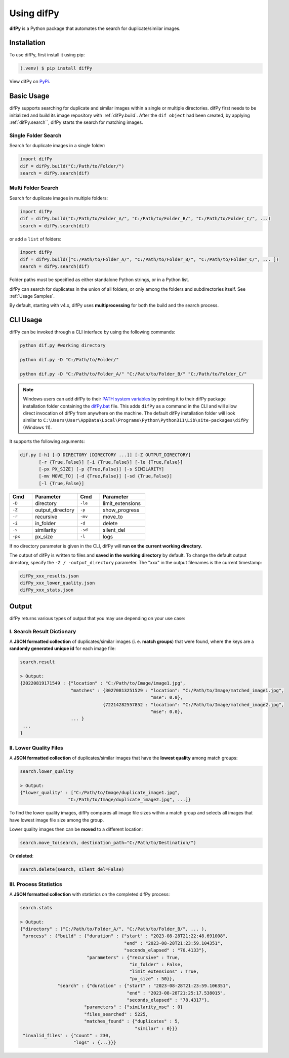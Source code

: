Using difPy
=====

.. _using difPy:

**difPy** is a Python package that automates the search for duplicate/similar images.

.. _installation:

Installation
------------

To use difPy, first install it using pip:

.. code-block:: console

   (.venv) $ pip install difPy

View difPy on `PyPi <https://pypi.org/project/difPy/>`_.

.. _usage:

Basic Usage
----------------

difPy supports searching for duplicate and similar images within a single or multiple directories. difPy first needs to be initialized and build its image repository with :ref:`difPy.build`. After the ``dif object`` had been created, by applying :ref:`difPy.search``, difPy starts the search for matching images. 

Single Folder Search
^^^^^^^^^^

Search for duplicate images in a single folder:

.. code-block:: python

   import difPy
   dif = difPy.build("C:/Path/to/Folder/")
   search = difPy.search(dif)

Multi Folder Search
^^^^^^^^^^

Search for duplicate images in multiple folders:

.. code-block:: python

   import difPy
   dif = difPy.build("C:/Path/to/Folder_A/", "C:/Path/to/Folder_B/", "C:/Path/to/Folder_C/", ...)
   search = difPy.search(dif)

or add a ``list`` of folders:

.. code-block:: python

   import difPy
   dif = difPy.build(["C:/Path/to/Folder_A/", "C:/Path/to/Folder_B/", "C:/Path/to/Folder_C/", ... ])
   search = difPy.search(dif)


Folder paths must be specified as either standalone Python strings, or in a Python list. 

difPy can search for duplicates in the union of all folders, or only among the folders and subdirectories itself. See :ref:`Usage Samples`.

By default, starting with v4.x, difPy uses **multiprocessing** for both the build and the search process.

.. _cli_usage:

CLI Usage
----------------

difPy can be invoked through a CLI interface by using the following commands:

.. code-block:: python

   python dif.py #working directory

   python dif.py -D "C:/Path/to/Folder/"

   python dif.py -D "C:/Path/to/Folder_A/" "C:/Path/to/Folder_B/" "C:/Path/to/Folder_C/"

.. note::

   Windows users can add difPy to their `PATH system variables <https://www.computerhope.com/issues/ch000549.htm>`_ by pointing it to their difPy package installation folder containing the `difPy.bat <https://github.com/elisemercury/Duplicate-Image-Finder/difPy/difPy.bat>`_ file. This adds ``difPy`` as a command in the CLI and will allow direct invocation of difPy from anywhere on the machine. The default difPy installation folder will look similar to ``C:\Users\User\AppData\Local\Programs\Python\Python311\Lib\site-packages\difPy`` (Windows 11).

It supports the following arguments:

.. code-block:: python
   
   dif.py [-h] [-D DIRECTORY [DIRECTORY ...]] [-Z OUTPUT_DIRECTORY] 
          [-r {True,False}] [-i {True,False}] [-le {True,False}] 
          [-px PX_SIZE] [-p {True,False}] [-s SIMILARITY] 
          [-mv MOVE_TO] [-d {True,False}] [-sd {True,False}] 
          [-l {True,False}]

.. csv-table::
   :header: Cmd,Parameter,Cmd,Parameter
   :widths: 5, 10, 5, 10
   :class: tight-table

   ``-D``,directory,``-le``,limit_extensions
   ``-Z``,output_directory,``-p``,show_progress
   ``-r``,recursive,``-mv``,move_to
   ``-i``,in_folder,``-d``,delete
   ``-s``,similarity,``-sd``,silent_del
   ``-px``,px_size,``-l``,logs

If no directory parameter is given in the CLI, difPy will **run on the current working directory**.

The output of difPy is written to files and **saved in the working directory** by default. To change the default output directory, specify the ``-Z / -output_directory`` parameter. The "xxx" in the output filenames is the current timestamp:

.. code-block:: python

   difPy_xxx_results.json
   difPy_xxx_lower_quality.json
   difPy_xxx_stats.json

.. _output:

Output
----------------

difPy returns various types of output that you may use depending on your use case:

I. Search Result Dictionary
^^^^^^^^^^
A **JSON formatted collection** of duplicates/similar images (i. e. **match groups**) that were found, where the keys are a **randomly generated unique id** for each image file:

.. code-block:: python

   search.result

   > Output:
   {20220819171549 : {"location" : "C:/Path/to/Image/image1.jpg",
                      "matches" : {30270813251529 : "location": "C:/Path/to/Image/matched_image1.jpg",
                                                    "mse": 0.0},
                                  {72214282557852 : "location": "C:/Path/to/Image/matched_image2.jpg",
                                                    "mse": 0.0},
                      ... }
    ...
   }

II. Lower Quality Files
^^^^^^^^^^

A **JSON formatted collection** of duplicates/similar images that have the **lowest quality** among match groups: 

.. code-block:: python

   search.lower_quality

   > Output:
   {"lower_quality" : ["C:/Path/to/Image/duplicate_image1.jpg", 
                     "C:/Path/to/Image/duplicate_image2.jpg", ...]}

To find the lower quality images, difPy compares all image file sizes within a match group and selects all images that have lowest image file size among the group.

Lower quality images then can be **moved** to a different location:

.. code-block:: python
   
   search.move_to(search, destination_path="C:/Path/to/Destination/")

Or **deleted**:

.. code-block:: python

   search.delete(search, silent_del=False)


.. _Process Statistics:

III. Process Statistics
^^^^^^^^^^

A **JSON formatted collection** with statistics on the completed difPy process:

.. code-block:: python

   search.stats

   > Output:
   {"directory" : ("C:/Path/to/Folder_A/", "C:/Path/to/Folder_B/", ... ),
    "process" : {"build" : {"duration" : {"start" : "2023-08-28T21:22:48.691008",
                                          "end" : "2023-08-28T21:23:59.104351",
                                          "seconds_elapsed" : "70.4133"},
                            "parameters" : {"recursive" : True,
                                            "in_folder" : False,
                                            "limit_extensions" : True,
                                            "px_size" : 50}},
                 "search" : {"duration" : {"start" : "2023-08-28T21:23:59.106351",
                                           "end" : "2023-08-28T21:25:17.538015",
                                           "seconds_elapsed" : "78.4317"},
                           "parameters" : {"similarity_mse" : 0}
                           "files_searched" : 5225,
                           "matches_found" : {"duplicates" : 5,
                                              "similar" : 0}}}
    "invalid_files" : {"count" : 230,
                       "logs" : {...}}}